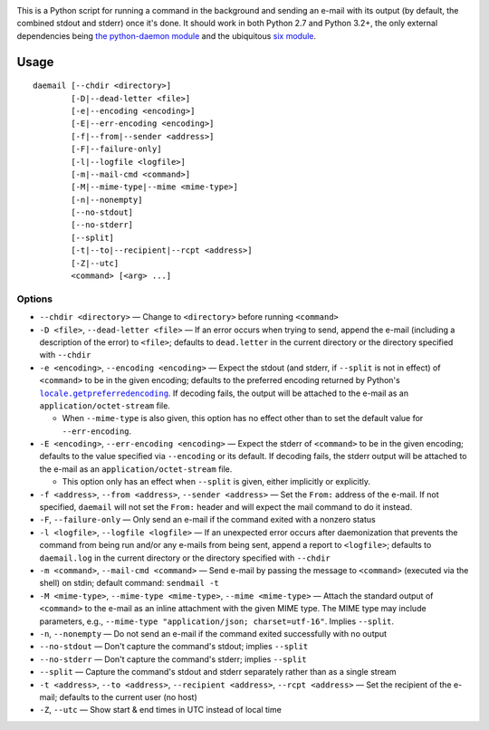.. |repostatus| image:: http://www.repostatus.org/badges/latest/active.svg
    :target: http://www.repostatus.org/#active
    :alt: Project Status: Active - The project has reached a stable, usable
          state and is being actively developed.

.. |license| image:: https://img.shields.io/github/license/jwodder/daemail.svg?maxAge=2592000
    :target: https://opensource.org/licenses/MIT
    :alt: MIT License

|repostatus| |license|

This is a Python script for running a command in the background and sending an
e-mail with its output (by default, the combined stdout and stderr) once it's
done.  It should work in both Python 2.7 and Python 3.2+, the only external
dependencies being `the python-daemon module
<https://pypi.python.org/pypi/python-daemon>`_ and the ubiquitous `six module
<https://pypi.python.org/pypi/six>`_.


Usage
=====

::

    daemail [--chdir <directory>]
            [-D|--dead-letter <file>]
            [-e|--encoding <encoding>]
            [-E|--err-encoding <encoding>]
            [-f|--from|--sender <address>]
            [-F|--failure-only]
            [-l|--logfile <logfile>]
            [-m|--mail-cmd <command>]
            [-M|--mime-type|--mime <mime-type>]
            [-n|--nonempty]
            [--no-stdout]
            [--no-stderr]
            [--split]
            [-t|--to|--recipient|--rcpt <address>]
            [-Z|--utc]
            <command> [<arg> ...]

Options
-------

- ``--chdir <directory>`` — Change to ``<directory>`` before running
  ``<command>``

- ``-D <file>``, ``--dead-letter <file>`` — If an error occurs when trying to
  send, append the e-mail (including a description of the error) to ``<file>``;
  defaults to ``dead.letter`` in the current directory or the directory
  specified with ``--chdir``

- ``-e <encoding>``, ``--encoding <encoding>`` — Expect the stdout (and stderr,
  if ``--split`` is not in effect) of ``<command>`` to be in the given
  encoding; defaults to the preferred encoding returned by Python's
  |getpreferredencoding|_.  If decoding fails, the output will be attached to
  the e-mail as an ``application/octet-stream`` file.

  - When ``--mime-type`` is also given, this option has no effect other than to
    set the default value for ``--err-encoding``.

- ``-E <encoding>``, ``--err-encoding <encoding>`` — Expect the stderr of
  ``<command>`` to be in the given encoding; defaults to the value specified
  via ``--encoding`` or its default.  If decoding fails, the stderr output will
  be attached to the e-mail as an ``application/octet-stream`` file.

  - This option only has an effect when ``--split`` is given, either implicitly
    or explicitly.

- ``-f <address>``, ``--from <address>``, ``--sender <address>`` — Set the
  ``From:`` address of the e-mail.  If not specified, ``daemail`` will not set
  the ``From:`` header and will expect the mail command to do it instead.

- ``-F``, ``--failure-only`` — Only send an e-mail if the command exited with a
  nonzero status

- ``-l <logfile>``, ``--logfile <logfile>`` — If an unexpected error occurs
  after daemonization that prevents the command from being run and/or any
  e-mails from being sent, append a report to ``<logfile>``; defaults to
  ``daemail.log`` in the current directory or the directory specified with
  ``--chdir``

- ``-m <command>``, ``--mail-cmd <command>`` — Send e-mail by passing the
  message to ``<command>`` (executed via the shell) on stdin; default command:
  ``sendmail -t``

- ``-M <mime-type>``, ``--mime-type <mime-type>``, ``--mime <mime-type>`` —
  Attach the standard output of ``<command>`` to the e-mail as an inline
  attachment with the given MIME type.  The MIME type may include parameters,
  e.g., ``--mime-type "application/json; charset=utf-16"``.  Implies
  ``--split``.

- ``-n``, ``--nonempty`` — Do not send an e-mail if the command exited
  successfully with no output

- ``--no-stdout`` — Don't capture the command's stdout; implies ``--split``

- ``--no-stderr`` — Don't capture the command's stderr; implies ``--split``

- ``--split`` — Capture the command's stdout and stderr separately rather than
  as a single stream

- ``-t <address>``, ``--to <address>``, ``--recipient <address>``, ``--rcpt
  <address>`` — Set the recipient of the e-mail; defaults to the current user
  (no host)

- ``-Z``, ``--utc`` — Show start & end times in UTC instead of local time


.. |getpreferredencoding| replace:: ``locale.getpreferredencoding``
.. _getpreferredencoding: https://docs.python.org/3/library/locale.html#locale.getpreferredencoding
